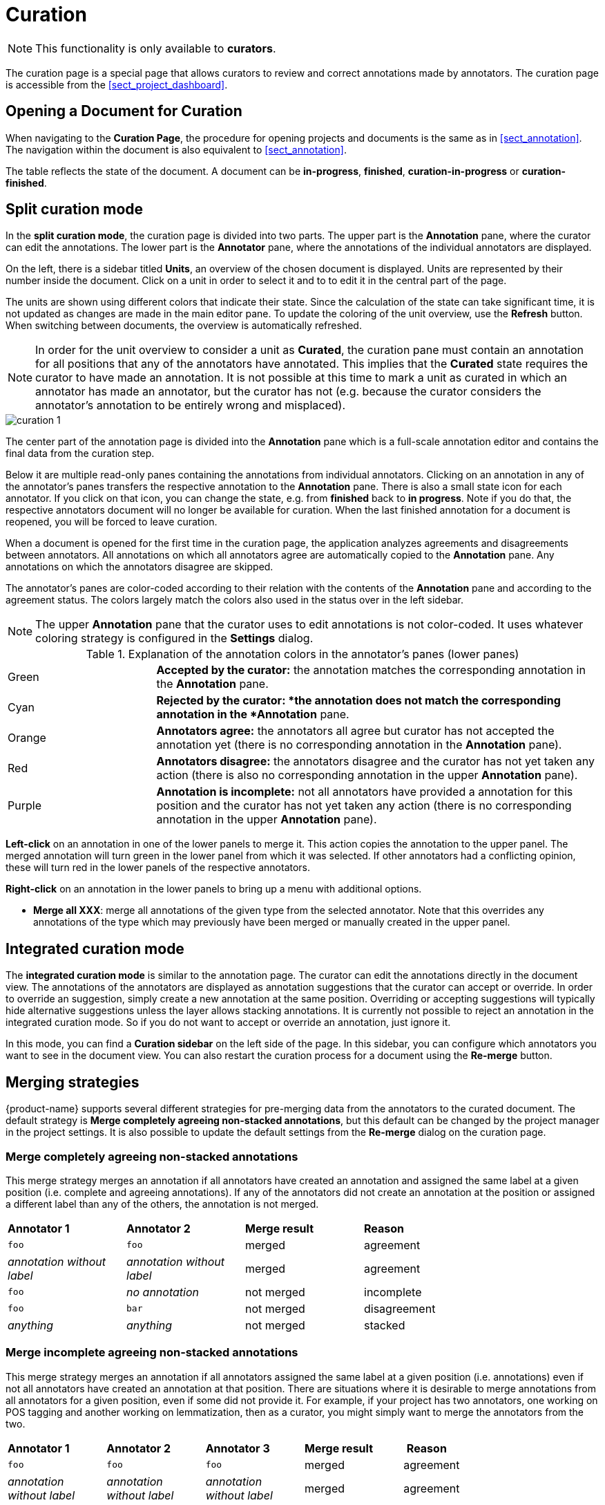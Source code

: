 // Licensed to the Technische Universität Darmstadt under one
// or more contributor license agreements.  See the NOTICE file
// distributed with this work for additional information
// regarding copyright ownership.  The Technische Universität Darmstadt 
// licenses this file to you under the Apache License, Version 2.0 (the
// "License"); you may not use this file except in compliance
// with the License.
//  
// http://www.apache.org/licenses/LICENSE-2.0
// 
// Unless required by applicable law or agreed to in writing, software
// distributed under the License is distributed on an "AS IS" BASIS,
// WITHOUT WARRANTIES OR CONDITIONS OF ANY KIND, either express or implied.
// See the License for the specific language governing permissions and
// limitations under the License.

[[sect_curation]]
= Curation

NOTE: This functionality is only available to *curators*.

[.i7n-assistant]
--
The curation page is a special page that allows curators to review and correct annotations made by annotators.
The curation page is accessible from the <<sect_project_dashboard>>.
--

== Opening a Document for Curation

When navigating to the *Curation Page*, the procedure for opening projects and documents is the same as in <<sect_annotation>>.
The navigation within the document is also equivalent to <<sect_annotation>>.

The table reflects the state of the document.
A document can be *in-progress*, *finished*, *curation-in-progress* or *curation-finished*. 

== Split curation mode

In the **split curation mode**, the curation page is divided into two parts.
The upper part is the *Annotation* pane, where the curator can edit the annotations.
The lower part is the *Annotator* pane, where the annotations of the individual annotators are displayed.

On the left, there is a sidebar titled *Units*, an overview of the chosen document is displayed. 
Units are represented by their number inside the document.
Click on a unit in order to select it and to to edit it in the central part of the page.

The units are shown using different colors that indicate their state.
Since the calculation of the state can take significant time, it is not updated as changes are made in the main editor pane.
To update the coloring of the unit overview, use the *Refresh* button.
When switching between documents, the overview is automatically refreshed.

NOTE: In order for the unit overview to consider a unit as *Curated*, the curation pane must contain an annotation for all positions that any of the annotators have annotated. 
      This implies that the *Curated* state requires the curator to have made an annotation.
      It is not possible at this time to mark a unit as curated in which an annotator has made an annotator, but the curator has not (e.g. because the curator considers the annotator's annotation to be entirely wrong and misplaced).

image::images/curation_1.png[align="center"]

The center part of the annotation page is divided into the *Annotation* pane which is a full-scale
annotation editor and contains the final data from the curation step. 

Below it are multiple read-only panes containing the annotations from individual annotators. 
Clicking on an annotation in any of the annotator's panes transfers the respective annotation to the *Annotation* pane.
There is also a small state icon for each annotator.
If you click on that icon, you can change the state, e.g. from *finished* back to *in progress*. 
Note if you do that, the respective annotators document will no longer be available for curation. 
When the last finished annotation for a document is reopened, you will be forced to leave curation.

When a document is opened for the first time in the curation page, the application analyzes agreements and disagreements between annotators.
All annotations on which all annotators agree are automatically copied to the *Annotation* pane. Any annotations on which the annotators disagree are skipped.

The annotator's panes are color-coded according to their relation with the contents of the *Annotation* pane and according to the agreement status.
The colors largely match the colors also used in the status over in the left sidebar.

NOTE: The upper *Annotation* pane that the curator uses to edit annotations is not color-coded. It uses whatever coloring strategy is configured in the *Settings* dialog.

.Explanation of the annotation colors in the annotator's panes (lower panes)
[cols="1,3"]
|===
| Green 
| *Accepted by the curator:* the annotation matches the corresponding annotation in the *Annotation* pane.

| Cyan 
| *Rejected by the curator: *the annotation does not match the corresponding annotation in the *Annotation* pane.

| Orange
| *Annotators agree:* the annotators all agree but curator has not accepted the annotation yet (there is no corresponding annotation in the *Annotation* pane).

| Red
| *Annotators disagree:* the annotators disagree and the curator has not yet taken any action (there is also no corresponding annotation in the upper *Annotation* pane).

| Purple
| *Annotation is incomplete:* not all annotators have provided a annotation for this position and the curator has not yet taken any action (there is no corresponding annotation in the upper *Annotation* pane).
|===

**Left-click** on an annotation in one of the lower panels to merge it. This action copies the annotation to the upper panel. The merged annotation will turn green in the lower panel from which it was selected. If other annotators had a conflicting opinion, these will turn red in the lower panels of the respective annotators. 

**Right-click** on an annotation in the lower panels to bring up a menu with additional options.

* **Merge all XXX**: merge all annotations of the given type from the selected annotator.
  Note that this overrides any annotations of the type which may previously have been merged or manually created in the upper panel.

== Integrated curation mode

The **integrated curation mode** is similar to the annotation page.
The curator can edit the annotations directly in the document view.
The annotations of the annotators are displayed as annotation suggestions that the curator can accept or override.
In order to override an suggestion, simply create a new annotation at the same position.
Overriding or accepting suggestions will typically hide alternative suggestions unless the layer allows stacking annotations.
It is currently not possible to reject an annotation in the integrated curation mode.
So if you do not want to accept or override an annotation, just ignore it.

In this mode, you can find a **Curation sidebar** on the left side of the page.
In this sidebar, you can configure which annotators you want to see in the document view.
You can also restart the curation process for a document using the **Re-merge** button.

[#merging-strategies]
== Merging strategies

{product-name} supports several different strategies for pre-merging data from the annotators to the curated document.
The default strategy is **Merge completely agreeing non-stacked annotations**, but this default can be changed by the project manager in the project settings.
It is also possible to update the default settings from the **Re-merge** dialog on the curation page.

=== Merge completely agreeing non-stacked annotations

This merge strategy merges an annotation if all annotators have created  an annotation and assigned the same label at a given position (i.e. complete and agreeing annotations). 
If any of the annotators did not create an annotation at the position or assigned a different label than any of the others, the annotation is not merged.

[cols="1,1,1,2"]
|===
| *Annotator 1*
| *Annotator 2*
| *Merge result*
| *Reason*

| `foo`
| `foo`
| merged
| agreement

| _annotation without label_
| _annotation without label_
| merged
| agreement

| `foo`
| _no annotation_
| not merged
| incomplete

| `foo`
| `bar`
| not merged
| disagreement

| _anything_
| _anything_
| not merged
| stacked
|===


=== Merge incomplete agreeing non-stacked annotations

This merge strategy merges an annotation if all annotators assigned the same label at a given position  (i.e. annotations) even if not all annotators have created an annotation at that position.
There are situations where it is desirable to merge annotations from all annotators for a given position, even if some did not provide it. 
For example, if your project has two annotators, one working on POS tagging and another working on lemmatization, then as a curator, you might simply want to merge the annotators from the two.

[cols="1,1,1,1,2"]
|===
| *Annotator 1*
| *Annotator 2*
| *Annotator 3*
| *Merge result*
| *Reason*

| `foo`
| `foo`
| `foo`
| merged
| agreement

| _annotation without label_
| _annotation without label_
| _annotation without label_
| merged
| agreement

| `foo`
| `foo`
| _no annotation_
| merge
| incomplete agreement

| `foo`
| `bar`
| _no annotation_
| not merged
| incomplete disagreement

| `foo`
| `bar`
| `qux`
| not merged
| complete disagreement

| `foo`, `bar`
| _anything_
| _anything_
| not merged
| stacked
|===

=== Merge using thresholds

This is the most powerful and flexible strategy.
It is also the only strategy so far that supports merging stacked annotations.

The strategy is controlled by three parameters:

* **User threshold:** the minimum amount of annotators that must have voted for a given label for the label to be considered at all. 
If fewer annotators have voted for the label, then it is completely ignored.
* **Confidence threshold:** the minimum confidence of a label. 
The confidence for a label is calculated by counting the number of annotators that provided a given label dividing it by by the  the total number annotators that annotated a given position (`votes(label) / all_votes</code>`). 
The user threshold is applied before counting votes to calculate confidence. The confidence interacts with the number of valid labels you expect. 
E.g. if you expect that there could be four valid labels (and therefore set the **top-voted** parameter to `4`), then the best confidence that a single label can have achieve is `25%` (`= 100% / 4`).
If you would set a higher threshold than this, it would never be possible to merge all four labels at a given position.
* **Top-voted:** how many labels are merged. 
When set to `1`, only the single most-voted label is merged. 
If there is a tie on the most-voted label, then nothing is merged. When set to `2` or higher, the respective `n` most-voted labels are pre-merged. 
If there is any tie within the `n` most-voted labels, then all labels that still meet the lowest score of the tie are merged as well. For example, if set to `2` and three annotators voted for label `X` and another two anotators voted for `Y` and `Z` respectively, then `Y` and `Z` have a tie at the second rank, so both of them are merged. 
Note that this setting only affects annotations on layers that allow stacking annotations. For other layers, an implicit setting of `1` is used here.

== Anonymized curation
By default, the curator can see the annotators names on the curation page.
However, in some cases, it may not be desirable for the curator to see the names.
In this case, enable the option *Anonymous curation* in the project detail settings.
Users with the curator role will then only see an anonymous label like *Anonymized annotator 1* instead of the annotator names.
Users who are project managers can still see the annotator names.

NOTE: The order of the annotators is not randomized - only the names are removed from the UI.
      Only annotators who have marked their documents as *finished* are shown.
      Thus, which annotator receives which number may changed depending on documents being marked as finished or put back into progress.
